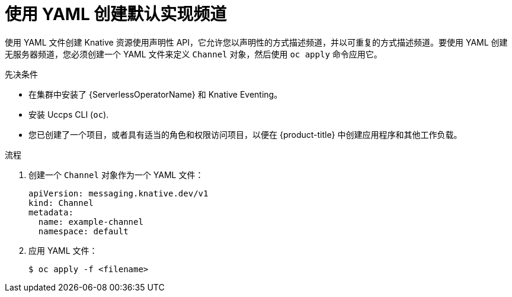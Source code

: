 // Module included in the following assemblies:
//
//  * /serverless/develop/serverless-creating-channels.adoc

:_content-type: PROCEDURE
[id="serverless-create-default-channel-yaml_{context}"]
= 使用 YAML 创建默认实现频道

使用 YAML 文件创建 Knative 资源使用声明性 API，它允许您以声明性的方式描述频道，并以可重复的方式描述频道。要使用 YAML 创建无服务器频道，您必须创建一个 YAML 文件来定义 `Channel` 对象，然后使用 `oc apply` 命令应用它。

.先决条件

* 在集群中安装了 {ServerlessOperatorName} 和 Knative Eventing。
* 安装 Uccps CLI (`oc`).
* 您已创建了一个项目，或者具有适当的角色和权限访问项目，以便在 {product-title}  中创建应用程序和其他工作负载。

.流程

. 创建一个 `Channel` 对象作为一个 YAML 文件：
+
[source,yaml]
----
apiVersion: messaging.knative.dev/v1
kind: Channel
metadata:
  name: example-channel
  namespace: default
----

. 应用 YAML 文件：
+
[source,terminal]
----
$ oc apply -f <filename>
----
